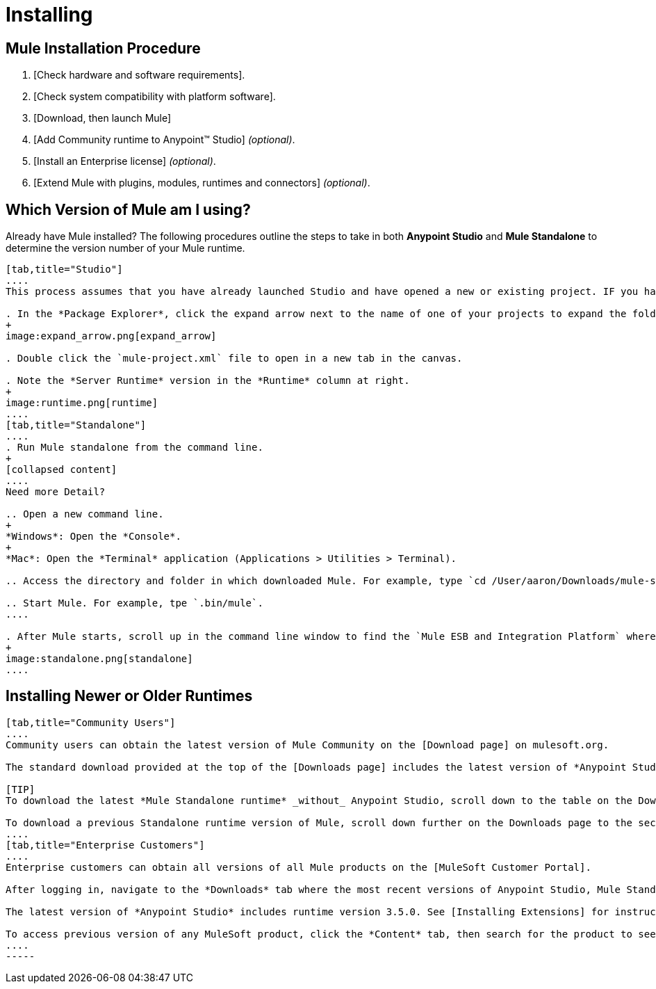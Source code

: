 = Installing

== Mule Installation Procedure

. [Check hardware and software requirements].
. [Check system compatibility with platform software].
. [Download, then launch Mule]
. [Add Community runtime to Anypoint(TM) Studio] _(optional)_.
. [Install an Enterprise license] _(optional)_.
. [Extend Mule with plugins, modules, runtimes and connectors] _(optional)_.

== Which Version of Mule am I using?

Already have Mule installed? The following procedures outline the steps to take in both *Anypoint Studio* and *Mule Standalone* to determine the version number of your Mule runtime.

[tabs]
------
[tab,title="Studio"]
....
This process assumes that you have already launched Studio and have opened a new or existing project. IF you have not yet opened your first project in Studio, click *File > New > Mule Project*, and observe the default value in the *Server Runtime* field in the wizard.

. In the *Package Explorer*, click the expand arrow next to the name of one of your projects to expand the folder.
+
image:expand_arrow.png[expand_arrow]

. Double click the `mule-project.xml` file to open in a new tab in the canvas.

. Note the *Server Runtime* version in the *Runtime* column at right.
+
image:runtime.png[runtime]
....
[tab,title="Standalone"]
....
. Run Mule standalone from the command line.
+
[collapsed content]
....
Need more Detail?

.. Open a new command line.
+
*Windows*: Open the *Console*.
+
*Mac*: Open the *Terminal* application (Applications > Utilities > Terminal).

.. Access the directory and folder in which downloaded Mule. For example, type `cd /User/aaron/Downloads/mule-standalone-3.3.1/`.

.. Start Mule. For example, tpe `.bin/mule`.
....

. After Mule starts, scroll up in the command line window to find the `Mule ESB and Integration Platform` where Mule displays the version.
+
image:standalone.png[standalone]
....
------

== Installing Newer or Older Runtimes

[tabs]
------
[tab,title="Community Users"]
....
Community users can obtain the latest version of Mule Community on the [Download page] on mulesoft.org.

The standard download provided at the top of the [Downloads page] includes the latest version of *Anypoint Studio* bundled with a 30-day trail of the Mule Enterprise runtime version 3.5.0. See [Adding Community Runtime] for instruction on how to add the Community runtime, or other Mule runtimes, into your instance of Studio. When you create new projects or import projects, Studio prompts you to select the runtime to which you want to deploy your project.

[TIP]
To download the latest *Mule Standalone runtime* _without_ Anypoint Studio, scroll down to the table on the Downloads page under the heading *Previous ESB Versions*.

To download a previous Standalone runtime version of Mule, scroll down further on the Downloads page to the section titled *Previous ESB Versions*.
....
[tab,title="Enterprise Customers"]
....
Enterprise customers can obtain all versions of all Mule products on the [MuleSoft Customer Portal].

After logging in, navigate to the *Downloads* tab where the most recent versions of Anypoint Studio, Mule Standalone, Mule Management Console, and the SAP transport are listed.

The latest version of *Anypoint Studio* includes runtime version 3.5.0. See [Installing Extensions] for instructions on how to add other Mule runtime versions into your Studio instance. When you create new projects or import projects into Studio, you can select the runtime on which you want to deploy your project.

To access previous version of any MuleSoft product, click the *Content* tab, then search for the product to see all of its versions and associated downloads.
....
-----
